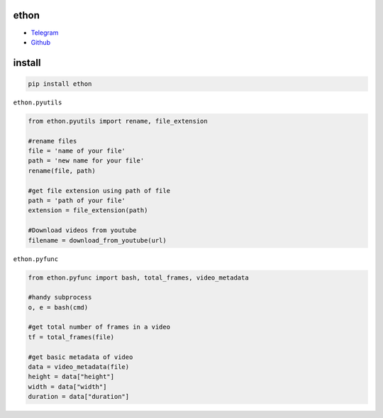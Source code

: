 ethon
=====

• Telegram_
• Github_

install
=======

.. code:: python
    
    pip install ethon

``ethon.pyutils``

.. code:: python

    from ethon.pyutils import rename, file_extension
    
    #rename files
    file = 'name of your file'
    path = 'new name for your file'
    rename(file, path) 
    
    #get file extension using path of file
    path = 'path of your file'
    extension = file_extension(path)
    
    #Download videos from youtube
    filename = download_from_youtube(url)

``ethon.pyfunc``

.. code:: python

    from ethon.pyfunc import bash, total_frames, video_metadata
    
    #handy subprocess
    o, e = bash(cmd)
    
    #get total number of frames in a video
    tf = total_frames(file)
    
    #get basic metadata of video
    data = video_metadata(file)
    height = data["height"]
    width = data["width"]
    duration = data["duration"]

.. _Telegram: https://t.me/MaheshChauhan
.. _Github : https://Github.com/Vasusen-code
